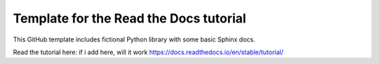 Template for the Read the Docs tutorial
=======================================

This GitHub template includes fictional Python library
with some basic Sphinx docs.

Read the tutorial here:
if i add here, will it work
https://docs.readthedocs.io/en/stable/tutorial/
